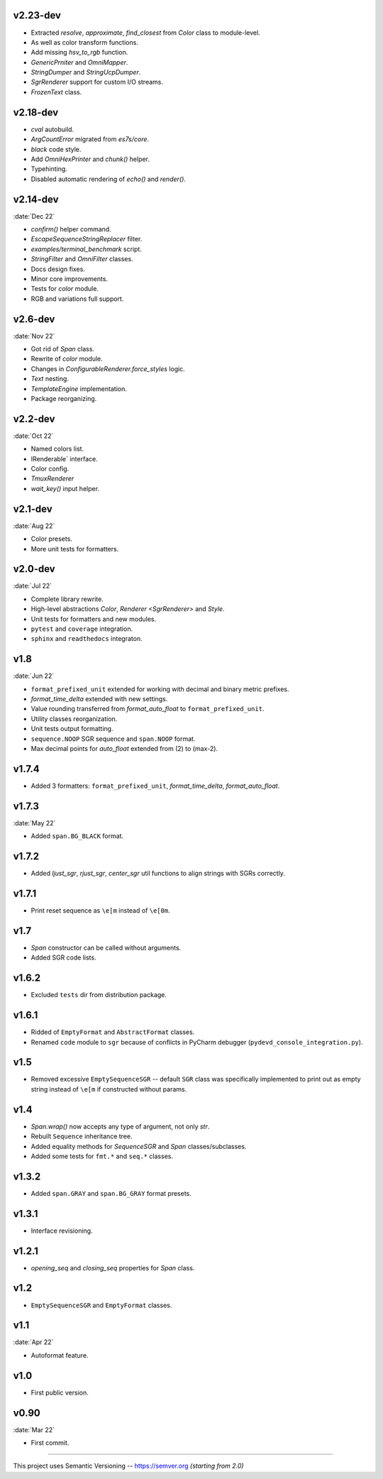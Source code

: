 v2.23-dev
------------------

- Extracted `resolve`, `approximate`, `find_closest` from `Color` class to module-level.
- As well as color transform functions.
- Add missing `hsv_to_rgb` function.
- `GenericPrniter` and `OmniMapper`.
- `StringDumper` and `StringUcpDumper`.
- `SgrRenderer` support for custom I/O streams.
- `FrozenText` class.

v2.18-dev
------------------

- `cval` autobuild.
- `ArgCountError` migrated from `es7s/core`.
- `black` code style.
- Add `OmniHexPrinter` and `chunk()` helper.
- Typehinting.
- Disabled automatic rendering of `echo()` and `render()`.

v2.14-dev
-----------------
:date:`Dec 22`

- `confirm()` helper command.
- `EscapeSequenceStringReplacer` filter.
- `examples/terminal_benchmark` script.
- `StringFilter` and `OmniFilter` classes.
- Docs design fixes.
- Minor core improvements.
- Tests for `color` module.
- RGB and variations full support.

v2.6-dev
---------------
:date:`Nov 22`

- Got rid of `Span` class.
- Rewrite of `color` module.
- Changes in `ConfigurableRenderer.force_styles` logic.
- `Text` nesting.
- `TemplateEngine` implementation.
- Package reorganizing.

v2.2-dev
---------
:date:`Oct 22`

- Named colors list.
- IRenderable` interface.
- Color config.
- `TmuxRenderer`
- `wait_key()` input helper.

v2.1-dev
--------
:date:`Aug 22`

- Color presets.
- More unit tests for formatters.

v2.0-dev
---------
:date:`Jul 22`

- Complete library rewrite.
- High-level abstractions `Color`, `Renderer <SgrRenderer>` and `Style`.
- Unit tests for formatters and new modules.
- ``pytest`` and ``coverage`` integration.
- ``sphinx`` and ``readthedocs`` integraton.


v1.8
------
:date:`Jun 22`

- ``format_prefixed_unit`` extended for working with decimal and binary metric prefixes.
- `format_time_delta` extended with new settings.
- Value rounding transferred from  `format_auto_float` to ``format_prefixed_unit``.
- Utility classes reorganization.
- Unit tests output formatting.
- ``sequence.NOOP`` SGR sequence and ``span.NOOP`` format.
- Max decimal points for `auto_float` extended from (2) to (max-2).

v1.7.4
------

- Added 3 formatters: ``format_prefixed_unit``, `format_time_delta`, `format_auto_float`.

v1.7.3
------
:date:`May 22`

- Added ``span.BG_BLACK`` format.

v1.7.2
------

- Added `ljust_sgr`, `rjust_sgr`, `center_sgr` util functions to align strings with SGRs correctly.

v1.7.1
------

- Print reset sequence as ``\e[m`` instead of ``\e[0m``.

v1.7
-------

- `Span` constructor can be called without arguments.
- Added SGR code lists.

v1.6.2
------

- Excluded ``tests`` dir from distribution package.

v1.6.1
------

- Ridded of ``EmptyFormat`` and ``AbstractFormat`` classes.
- Renamed ``code`` module to ``sgr`` because of conflicts in PyCharm debugger (``pydevd_console_integration.py``).

v1.5
------

- Removed excessive ``EmptySequenceSGR`` -- default ``SGR`` class was specifically implemented to print out as empty string instead of ``\e[m`` if constructed without params.

v1.4
--------

- `Span.wrap()` now accepts any type of argument, not only *str*.
- Rebuilt ``Sequence`` inheritance tree.
- Added equality methods for `SequenceSGR` and `Span` classes/subclasses.
- Added some tests for ``fmt.*`` and ``seq.*`` classes.

v1.3.2
------

- Added ``span.GRAY`` and ``span.BG_GRAY`` format presets.

v1.3.1
------

- Interface revisioning.

v1.2.1
------

- `opening_seq` and `closing_seq` properties for `Span` class.

v1.2
-------

- ``EmptySequenceSGR`` and ``EmptyFormat`` classes.

v1.1
------
:date:`Apr 22`

- Autoformat feature.

v1.0
-------

- First public version.


v0.90
---------------
:date:`Mar 22`

- First commit.

-----


This project uses Semantic Versioning -- https://semver.org *(starting from 2.0)*
